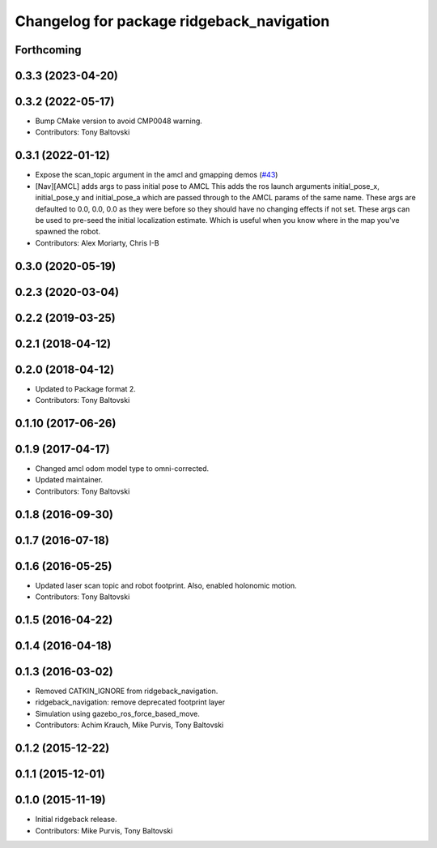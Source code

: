 ^^^^^^^^^^^^^^^^^^^^^^^^^^^^^^^^^^^^^^^^^^
Changelog for package ridgeback_navigation
^^^^^^^^^^^^^^^^^^^^^^^^^^^^^^^^^^^^^^^^^^

Forthcoming
-----------

0.3.3 (2023-04-20)
------------------

0.3.2 (2022-05-17)
------------------
* Bump CMake version to avoid CMP0048 warning.
* Contributors: Tony Baltovski

0.3.1 (2022-01-12)
------------------
* Expose the scan_topic argument in the amcl and gmapping demos (`#43 <https://github.com/ridgeback/ridgeback/issues/43>`_)
* [Nav][AMCL] adds args to pass initial pose to AMCL
  This adds the ros launch arguments initial_pose_x, initial_pose_y and
  initial_pose_a which are passed through to the AMCL params of the same
  name.
  These args are defaulted to 0.0, 0.0, 0.0 as they were before so they
  should have no changing effects if not set.
  These args can be used to pre-seed the initial localization estimate.
  Which is useful when you know where in the map you've spawned the robot.
* Contributors: Alex Moriarty, Chris I-B

0.3.0 (2020-05-19)
------------------

0.2.3 (2020-03-04)
------------------

0.2.2 (2019-03-25)
------------------

0.2.1 (2018-04-12)
------------------

0.2.0 (2018-04-12)
------------------
* Updated to Package format 2.
* Contributors: Tony Baltovski

0.1.10 (2017-06-26)
-------------------

0.1.9 (2017-04-17)
------------------
* Changed amcl odom model type to omni-corrected.
* Updated maintainer.
* Contributors: Tony Baltovski

0.1.8 (2016-09-30)
------------------

0.1.7 (2016-07-18)
------------------

0.1.6 (2016-05-25)
------------------
* Updated laser scan topic and robot footprint.  Also, enabled holonomic motion.
* Contributors: Tony Baltovski

0.1.5 (2016-04-22)
------------------

0.1.4 (2016-04-18)
------------------

0.1.3 (2016-03-02)
------------------
* Removed CATKIN_IGNORE from ridgeback_navigation.
* ridgeback_navigation: remove deprecated footprint layer
* Simulation using gazebo_ros_force_based_move.
* Contributors: Achim Krauch, Mike Purvis, Tony Baltovski

0.1.2 (2015-12-22)
------------------

0.1.1 (2015-12-01)
------------------

0.1.0 (2015-11-19)
------------------
* Initial ridgeback release.
* Contributors: Mike Purvis, Tony Baltovski
